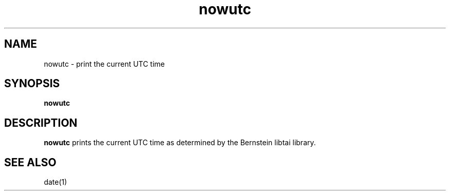 .TH nowutc 1
.SH NAME
nowutc \- print the current UTC time
.SH SYNOPSIS
.B nowutc
.SH DESCRIPTION
.B nowutc
prints the current UTC time as determined by the Bernstein libtai library.

.SH "SEE ALSO"
date(1)
